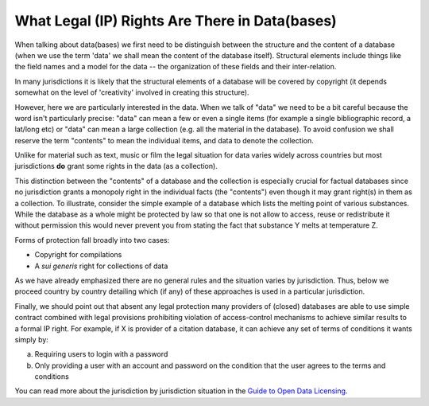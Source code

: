===============================================
What Legal (IP) Rights Are There in Data(bases)
===============================================

When talking about data(bases) we first need to be distinguish between the structure and the content of a database (when we use the term 'data' we shall mean the content of the database itself). Structural elements include things like the field names and a model for the data -- the organization of these fields and their inter-relation.

In many jurisdictions it is likely that the structural elements of a database will be covered by copyright (it depends somewhat on the level of 'creativity' involved in creating this structure).

However, here we are particularly interested in the data. When we talk of "data" we need to be a bit careful because the word isn't particularly precise: "data" can mean a few or even a single items (for example a single bibliographic record, a lat/long etc) or "data" can mean a large collection (e.g. all the material in the database). To avoid confusion we shall reserve the term "contents" to mean the individual items, and data to denote the collection.

Unlike for material such as text, music or film the legal situation for data varies widely across countries but most jurisdictions **do** grant some rights in the data (as a collection).

This distinction between the "contents" of a database and the collection is especially crucial for factual databases since no jurisdiction grants a monopoly right in the individual facts (the "contents") even though it may grant right(s) in them as a collection. To illustrate, consider the simple example of a database which lists the melting point of various substances. While the database as a whole might be protected by law so that one is not allow to access, reuse or redistribute it without permission this would never prevent you from stating the fact that substance Y melts at temperature Z.

Forms of protection fall broadly into two cases:

* Copyright for compilations
* A *sui generis* right for collections of data

As we have already emphasized there are no general rules and the situation varies by jurisdiction. Thus, below we proceed country by country detailing which (if any) of these approaches is used in a particular jurisdiction.

Finally, we should point out that absent any legal protection many providers of (closed) databases are able to use simple contract combined with legal provisions prohibiting violation of access-control mechanisms to achieve similar results to a formal IP right. For example, if X is provider of a citation database, it can achieve any set of terms of conditions it wants simply by:

(a) Requiring users to login with a password
(b) Only providing a user with an account and password on the condition that the user agrees to the terms and conditions

You can read more about the jurisdiction by jurisdiction situation in the `Guide to Open Data Licensing`_.

.. _Guide to Open Data Licensing: http://opendefinition.org/guide/data/

